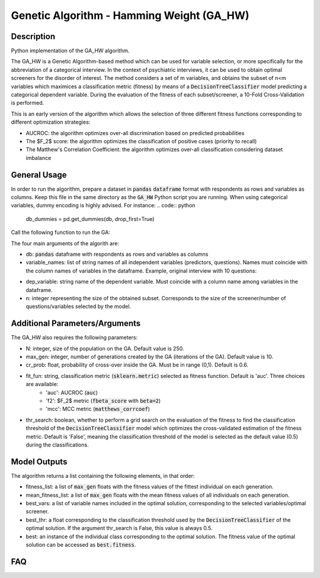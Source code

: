Genetic Algorithm - Hamming Weight (GA_HW)
======

Description
-----------

Python implementation of the GA_HW algorithm.

The GA_HW is a Genetic Algorithm-based method which can be used for variable selection, or more specifically for the abbreviation of a categorical interview. In the 
context of psychiatric interviews, it can be used to obtain optimal screeners for the disorder of interest.
The method considers a set of m variables, and obtains the subset of n<m variables which maximices a classification metric (fitness) by means of a :code:`DecisionTreeClassifier` model
predicting a categorical dependent variable. During the evaluation of the fitness of each subset/screener, a 10-Fold Cross-Validation is performed.

This is an early version of the algorithm which allows the selection of three different fitness functions corresponding to different optimization strategies:

- AUCROC: the algorithm optimizes over-all discrimination based on predicted probabilities
- The $F_2$ score: the algorithm optimizes the classification of positive cases (priority to recall)
- The Matthew's Correlation Coefficient: the algorithm optimizes over-all classification considering dataset imbalance


General Usage
-----

In order to run the algorithm, prepare a dataset in :code:`pandas` :code:`dataframe` format with respondents as rows and variables as columns.
Keep this file in the same directory as the :code:`GA_HW` Python script you are running. When using categorical variables, dummy encoding is highly advised. For instance:
.. code:: python
    db_dummies = pd.get_dummies(db, drop_first=True)

Call the following function to run the GA:

.. code:: python
    import GA_HW
    results = GA_HW.opt(db, variable_names, dep_variable, n, N=250, max_gen=10, cr_prob=0.6, fit_fun='auc', thr_search=False)

The four main arguments of the algorith are:

- db: :code:`pandas` dataframe with respondents as rows and variables as columns
- variable_names: list of string names of all independent variables (predictors, questions). Names must coincide with the column names of variables in the dataframe. Example, original interview with 10 questions:
.. code:: python
    variable_names = ['Q1', 'Q2, 'Q3', 'Q4', 'Q5', 'Q6', 'Q7', 'Q8', 'Q9', 'Q10']

- dep_variable: string name of the dependent variable. Must coincide with a column name among variables in the dataframe.
- n: integer representing the size of the obtained subset. Corresponds to the size of the screener/number of questions/variables selected by the model.

Additional Parameters/Arguments
-----

The GA_HW also requires the following parameters:

- N: integer, size of the population on the GA. Default value is 250.
- max_gen: integer, number of generations created by the GA (iterations of the GA). Default value is 10.
- cr_prob: float, probability of cross-over inside the GA. Must be in range (0,1). Default is 0.6.
- fit_fun: string, classification metric (:code:`sklearn.metric`) selected as fitness function. Default is 'auc'. Three choices are available:
	- 'auc': AUCROC (:code:`auc`)
	- 'f2': $F_2$ metric (:code:`fbeta_score` with :code:`beta=2`)
	- 'mcc': MCC metric (:code:`matthews_corrcoef`)
- thr_search: boolean, whether to perform a grid search on the evaluation of the fitness to find the classification threshold of the :code:`DecisionTreeClassifier` model which optimizes the cross-validated estimation of the fitness metric. Default is 'False', meaning the classification threshold of the model is selected as the default value (0.5) during the classifications.


Model Outputs
------------------

The algorithm returns a list containing the following elements, in that order:

- fitness_list: a list of :code:`max_gen` floats with the fitness values of the fittest individual on each generation.
- mean_fitness_list: a list of :code:`max_gen` floats with the mean fitness values of all individuals on each generation.
- best_vars: a list of variable names included in the optimal solution, corresponding to the selected variables/optimal screener. 
- best_thr: a float corresponding to the classification threshold used by the :code:`DecisionTreeClassifier` of the optimal solution. If the argument thr_search is False, this value is always 0.5.
- best: an instance of the individual class corresponding to the optimal solution. The fitness value of the optimal solution can be accessed as :code:`best.fitness`.

FAQ
---
